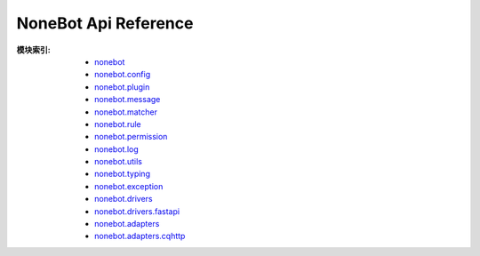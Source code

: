 NoneBot Api Reference
=====================

:模块索引:
  - `nonebot <nonebot.html>`_
  - `nonebot.config <config.html>`_
  - `nonebot.plugin <plugin.html>`_
  - `nonebot.message <message.html>`_
  - `nonebot.matcher <matcher.html>`_
  - `nonebot.rule <rule.html>`_
  - `nonebot.permission <permission.html>`_
  - `nonebot.log <log.html>`_
  - `nonebot.utils <utils.html>`_
  - `nonebot.typing <typing.html>`_
  - `nonebot.exception <exception.html>`_
  - `nonebot.drivers <drivers/>`_
  - `nonebot.drivers.fastapi <drivers/fastapi.html>`_
  - `nonebot.adapters <adapters/>`_
  - `nonebot.adapters.cqhttp <adapters/cqhttp.html>`_
